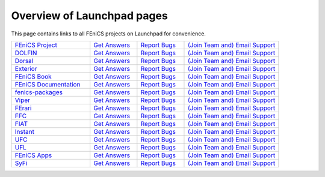 .. Overview of launchpad links for quick reference

.. _launchpad_pages:

###########################
Overview of Launchpad pages
###########################

This page contains links to all FEniCS projects on Launchpad for convenience.

.. tabularcolumns |l|l|l|l|

.. list-table::
    :widths: 25, 15, 15, 30
    :header-rows: 0
    :class: center

    * - `FEniCS Project <https://launchpad.net/fenics-project>`__
      - `Get Answers <https://answers.launchpad.net/fenics-project>`__
      - `Report Bugs <https://bugs.launchpad.net/fenics-project>`__
      - `(Join Team and) <https://launchpad.net/~fenics>`__
      	`Email Support <fenics@lists.launchpad.net>`__

    * - `DOLFIN <https://launchpad.net/dolfin>`__
      - `Get Answers <https://answers.launchpad.net/dolfin>`__
      - `Report Bugs <https://bugs.launchpad.net/dolfin>`__
      - `(Join Team and) <https://launchpad.net/~dolfin>`__
      	`Email Support <dolfin@lists.launchpad.net>`__

    * - `Dorsal <https://launchpad.net/dorsal>`__
      - `Get Answers <https://answers.launchpad.net/dorsal>`__
      - `Report Bugs <https://bugs.launchpad.net/dorsal>`__
      - `(Join Team and) <https://launchpad.net/~dorsal>`__
      	`Email Support <dorsal@lists.launchpad.net>`__

    * - `Exterior <https://launchpad.net/exterior>`__
      - `Get Answers <https://answers.launchpad.net/exterior>`__
      - `Report Bugs <https://bugs.launchpad.net/exterior>`__
      - `(Join Team and) <https://launchpad.net/~exterior>`__
      	`Email Support <exterior@lists.launchpad.net>`__

    * - `FEniCS Book <https://launchpad.net/fenics-book>`__
      - `Get Answers <https://answers.launchpad.net/fenics-book>`__
      - `Report Bugs <https://bugs.launchpad.net/fenics-book>`__
      - `(Join Team and) <https://launchpad.net/~fenics-authors>`__
      	`Email Support <fenics-authors@lists.launchpad.net>`__

    * - `FEniCS Documentation <https://launchpad.net/fenics-doc>`__
      - `Get Answers <https://answers.launchpad.net/fenics-doc>`__
      - `Report Bugs <https://bugs.launchpad.net/fenics-doc>`__
      - `(Join Team and) <https://launchpad.net/~fenics>`__
      	`Email Support <fenics@lists.launchpad.net>`__

    * - `fenics-packages <https://launchpad.net/fenics-packages>`__
      - `Get Answers <https://answers.launchpad.net/fenics-packages>`__
      - `Report Bugs <https://bugs.launchpad.net/fenics-packages>`__
      - `(Join Team and) <https://launchpad.net/~fenics-packages>`__
      	`Email Support <fenics-packages@lists.launchpad.net>`__

    * - `Viper <https://launchpad.net/fenics-viper>`__
      - `Get Answers <https://answers.launchpad.net/fenics-viper>`__
      - `Report Bugs <https://bugs.launchpad.net/fenics-viper>`__
      - `(Join Team and) <https://launchpad.net/~fenics-viper>`__
      	`Email Support <fenics-viper@lists.launchpad.net>`__

    * - `FErari <https://launchpad.net/ferari>`__
      - `Get Answers <https://answers.launchpad.net/ferari>`__
      - `Report Bugs <https://bugs.launchpad.net/ferari>`__
      - `(Join Team and) <https://launchpad.net/~ferari>`__
      	`Email Support <ferari@lists.launchpad.net>`__

    * - `FFC <https://launchpad.net/ffc>`__
      - `Get Answers <https://answers.launchpad.net/ffc>`__
      - `Report Bugs <https://bugs.launchpad.net/ffc>`__
      - `(Join Team and) <https://launchpad.net/~ffc>`__
      	`Email Support <ffc@lists.launchpad.net>`__

    * - `FIAT <https://launchpad.net/fiat>`__
      - `Get Answers <https://answers.launchpad.net/fiat>`__
      - `Report Bugs <https://bugs.launchpad.net/fiat>`__
      - `(Join Team and) <https://launchpad.net/~fiat>`__
      	`Email Support <fiat@lists.launchpad.net>`__

    * - `Instant <https://launchpad.net/instant>`__
      - `Get Answers <https://answers.launchpad.net/instant>`__
      - `Report Bugs <https://bugs.launchpad.net/instant>`__
      - `(Join Team and) <https://launchpad.net/~instant>`__
      	`Email Support <instant@lists.launchpad.net>`__

    * - `UFC <https://launchpad.net/ufc>`__
      - `Get Answers <https://answers.launchpad.net/ufc>`__
      - `Report Bugs <https://bugs.launchpad.net/ufc>`__
      - `(Join Team and) <https://launchpad.net/~fenics-ufc>`__
      	`Email Support <fenics-ufc@lists.launchpad.net>`__

    * - `UFL <https://launchpad.net/ufl>`__
      - `Get Answers <https://answers.launchpad.net/ufl>`__
      - `Report Bugs <https://bugs.launchpad.net/ufl>`__
      - `(Join Team and) <https://launchpad.net/~ufl>`__
      	`Email Support <ufl@lists.launchpad.net>`__

    * - `FEniCS Apps <https://launchpad.net/fenics-group>`__
      - `Get Answers <https://answers.launchpad.net/fenics-group>`__
      - `Report Bugs <https://bugs.launchpad.net/fenics-group>`__
      - `(Join Team and) <https://launchpad.net/~fenics-group>`__
      	`Email Support <fenics-apps@lists.launchpad.net>`__

    * - `SyFi <https://launchpad.net/fencis-syfi>`__
      - `Get Answers <https://answers.launchpad.net/fenics-syfi>`__
      - `Report Bugs <https://bugs.launchpad.net/fenics-syfi>`__
      - `(Join Team and) <https://launchpad.net/~syfi>`__
      	`Email Support <syfi@lists.launchpad.net>`__
